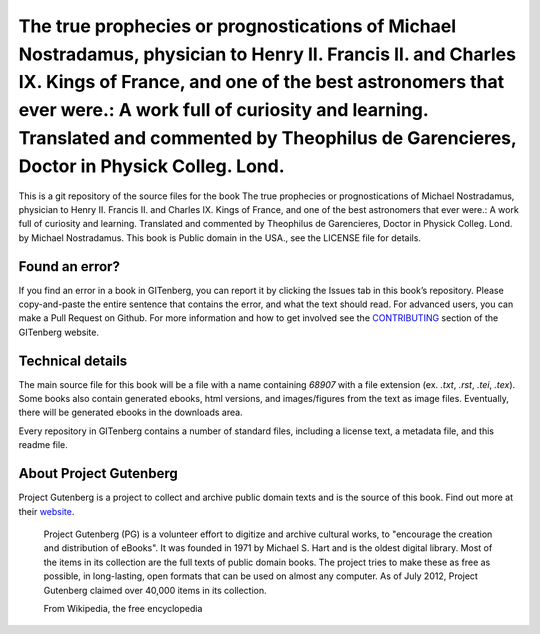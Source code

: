 =====================
The true prophecies or prognostications of Michael Nostradamus, physician to Henry II. Francis II. and Charles IX. Kings of France, and one of the best astronomers that ever were.: A work full of curiosity and learning. Translated and commented by Theophilus de Garencieres, Doctor in Physick Colleg. Lond.
=====================


This is a git repository of the source files for the book The true prophecies or prognostications of Michael Nostradamus, physician to Henry II. Francis II. and Charles IX. Kings of France, and one of the best astronomers that ever were.: A work full of curiosity and learning. Translated and commented by Theophilus de Garencieres, Doctor in Physick Colleg. Lond. by Michael Nostradamus. This book is Public domain in the USA., see the LICENSE file for details. 

Found an error?
===============
If you find an error in a book in GITenberg, you can report it by clicking the Issues tab in this book’s repository. Please copy-and-paste the entire sentence that contains the error, and what the text should read. For advanced users, you can make a Pull Request on Github.  For more information and how to get involved see the CONTRIBUTING_ section of the GITenberg website.

.. _CONTRIBUTING: https://gitenberg.github.com/#contributing


Technical details
=================
The main source file for this book will be a file with a name containing `68907` with a file extension (ex. `.txt`, `.rst`, `.tei`, `.tex`). Some books also contain generated ebooks, html versions, and images/figures from the text as image files. Eventually, there will be generated ebooks in the downloads area.

Every repository in GITenberg contains a number of standard files, including a license text, a metadata file, and this readme file.


About Project Gutenberg
=======================
Project Gutenberg is a project to collect and archive public domain texts and is the source of this book. Find out more at their website_.

    Project Gutenberg (PG) is a volunteer effort to digitize and archive cultural works, to "encourage the creation and distribution of eBooks". It was founded in 1971 by Michael S. Hart and is the oldest digital library. Most of the items in its collection are the full texts of public domain books. The project tries to make these as free as possible, in long-lasting, open formats that can be used on almost any computer. As of July 2012, Project Gutenberg claimed over 40,000 items in its collection.

    From Wikipedia, the free encyclopedia

.. _website: https://www.gutenberg.org/